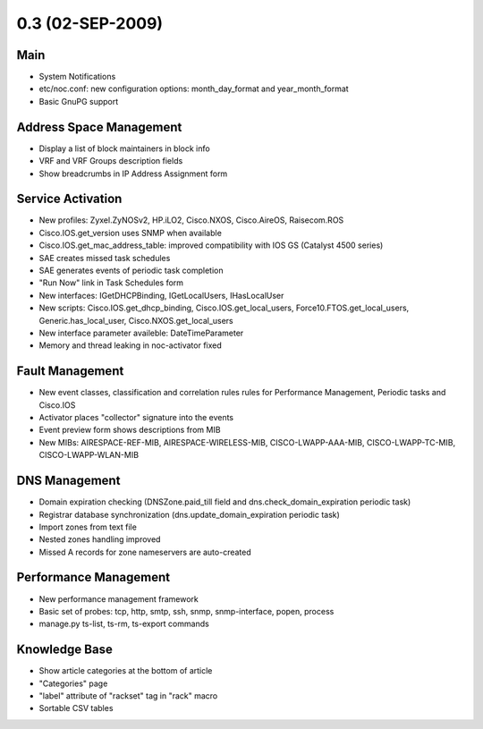 0.3 (02-SEP-2009)
*****************

Main
====
* System Notifications
* etc/noc.conf: new configuration options: month_day_format and year_month_format
* Basic GnuPG support

Address Space Management
========================
* Display a list of block maintainers in block info
* VRF and VRF Groups description fields
* Show breadcrumbs in IP Address Assignment form

Service Activation
==================
* New profiles: Zyxel.ZyNOSv2, HP.iLO2, Cisco.NXOS, Cisco.AireOS, Raisecom.ROS
* Cisco.IOS.get_version uses SNMP when available
* Cisco.IOS.get_mac_address_table: improved compatibility with IOS GS (Catalyst 4500 series)
* SAE creates missed task schedules
* SAE generates events of periodic task completion
* "Run Now" link in Task Schedules form
* New interfaces: IGetDHCPBinding, IGetLocalUsers, IHasLocalUser
* New scripts: Cisco.IOS.get_dhcp_binding, Cisco.IOS.get_local_users, Force10.FTOS.get_local_users, Generic.has_local_user, Cisco.NXOS.get_local_users
* New interface parameter availeble: DateTimeParameter
* Memory and thread leaking in noc-activator fixed

Fault Management
================
* New event classes, classification and correlation rules rules for Performance Management, Periodic tasks and Cisco.IOS
* Activator places "collector" signature into the events
* Event preview form shows descriptions from MIB
* New MIBs: AIRESPACE-REF-MIB, AIRESPACE-WIRELESS-MIB, CISCO-LWAPP-AAA-MIB, CISCO-LWAPP-TC-MIB, CISCO-LWAPP-WLAN-MIB

DNS Management
==============
* Domain expiration checking (DNSZone.paid_till field and dns.check_domain_expiration periodic task)
* Registrar database synchronization (dns.update_domain_expiration periodic task)
* Import zones from text file
* Nested zones handling improved
* Missed A records for zone nameservers are auto-created

Performance Management
======================
* New performance management framework
* Basic set of probes: tcp, http, smtp, ssh, snmp, snmp-interface, popen, process
* manage.py ts-list, ts-rm, ts-export commands

Knowledge Base
==============
* Show article categories at the bottom of article
* "Categories" page
* "label" attribute of "rackset" tag in "rack" macro
* Sortable CSV tables
